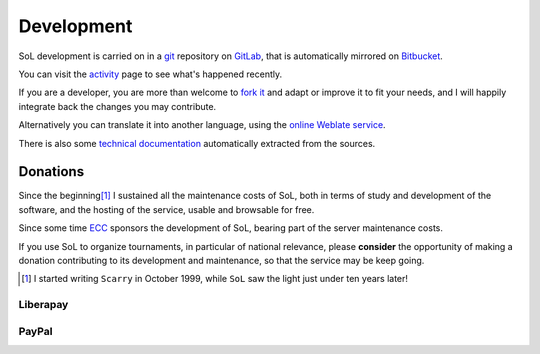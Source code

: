 .. -*- coding: utf-8 -*-
.. :Project:   SoL
.. :Created:   lun 31 mar 2014 19:37:57 CEST
.. :Author:    Lele Gaifax <lele@metapensiero.it>
.. :License:   GNU General Public License version 3 or later
.. :Copyright: © 2014, 2018, 2020 Lele Gaifax
..

=============
 Development
=============

SoL development is carried on in a git__ repository on GitLab__, that is automatically mirrored
on Bitbucket__.

You can visit the `activity`__ page to see what's happened recently.

If you are a developer, you are more than welcome to `fork it`__ and adapt or improve it to fit
your needs, and I will happily integrate back the changes you may contribute.

Alternatively you can translate it into another language, using the `online Weblate service`__.

There is also some `technical documentation`__ automatically extracted from the sources.

__ http://git-scm.com/
__ https://gitlab.com/metapensiero/SoL
__ https://bitbucket.org/lele/sol/
__ https://gitlab.com/metapensiero/SoL/activity
__ https://docs.gitlab.com/ee/workflow/forking_workflow.html
__ https://hosted.weblate.org/projects/sol/
__ ../index.html


Donations
=========

Since the beginning\ [#]_ I sustained all the maintenance costs of SoL, both in terms of study
and development of the software, and the hosting of the service, usable and browsable for free.

Since some time `ECC`__ sponsors the development of SoL, bearing part of the server maintenance
costs.

If you use SoL to organize tournaments, in particular of national relevance, please
**consider** the opportunity of making a donation contributing to its development and
maintenance, so that the service may be keep going.

.. [#] I started writing ``Scarry`` in October 1999, while ``SoL`` saw the light just under ten
       years later!

__ http://www.european-carrom-confederation.com/pageID_1469902.html


Liberapay
---------

.. raw:: html

   <script src="https://liberapay.com/lele/widgets/button.js"></script>
   <noscript>
     <a href="https://liberapay.com/lele/donate">
       <img alt="Donate using Liberapay"
            src="https://liberapay.com/assets/widgets/donate.svg">
     </a>
   </noscript>


PayPal
------

.. raw:: html

   <form action="https://www.paypal.com/cgi-bin/webscr" method="post" target="_top">
     <input type="hidden" name="cmd" value="_s-xclick" />
     <input type="hidden" name="hosted_button_id" value="WEWAYTXBYECKL" />
     <input type="image" src="https://www.paypalobjects.com/en_US/i/btn/btn_donate_SM.gif"
            border="0" name="submit" title="PayPal - The safer, easier way to pay online!"
            alt="Donate with PayPal button" />
     <img alt="" border="0" src="https://www.paypal.com/en_IT/i/scr/pixel.gif" width="1"
          height="1" />
   </form>
